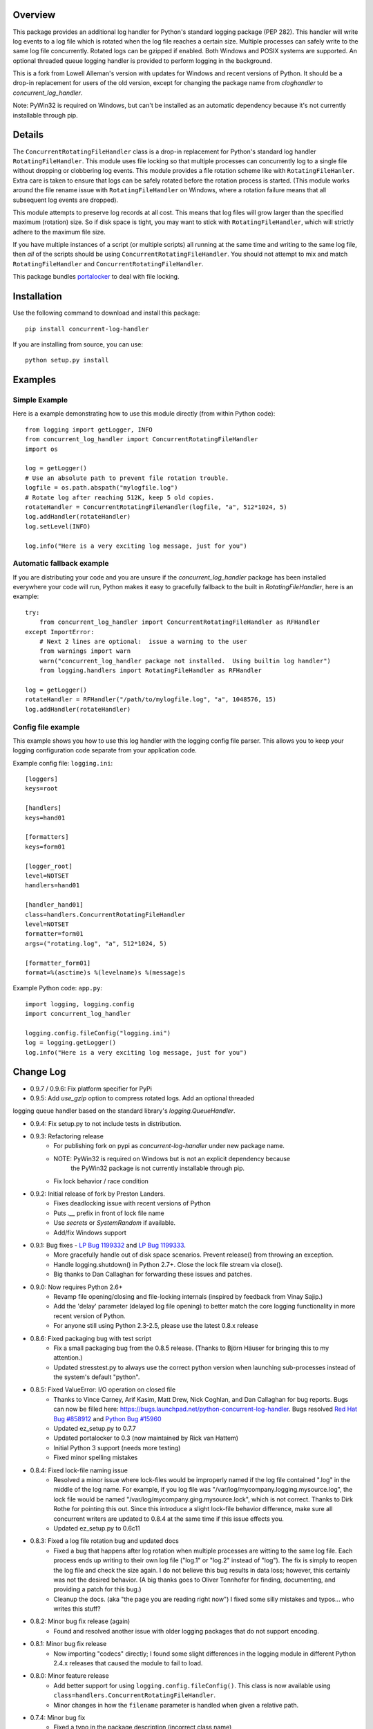 
Overview
========
This package provides an additional log handler for Python's standard logging
package (PEP 282). This handler will write log events to a log file which is
rotated when the log file reaches a certain size.  Multiple processes can
safely write to the same log file concurrently. Rotated logs can be gzipped
if enabled. Both Windows and POSIX systems are supported. An optional threaded
queue logging handler is provided to perform logging in the background.

This is a fork from Lowell Alleman's version with updates for Windows and
recent versions of Python. It should be a drop-in replacement for users
of the old version, except for changing the package name from
`cloghandler` to `concurrent_log_handler`.

Note: PyWin32 is required on Windows, but can't be installed as an
automatic dependency because it's not currently installable through pip.

Details
=======
.. _portalocker:  http://code.activestate.com/recipes/65203/

The ``ConcurrentRotatingFileHandler`` class is a drop-in replacement for
Python's standard log handler ``RotatingFileHandler``. This module uses file
locking so that multiple processes can concurrently log to a single file without
dropping or clobbering log events. This module provides a file rotation scheme
like with ``RotatingFileHanler``.  Extra care is taken to ensure that logs
can be safely rotated before the rotation process is started. (This module works
around the file rename issue with ``RotatingFileHandler`` on Windows, where a
rotation failure means that all subsequent log events are dropped).

This module attempts to preserve log records at all cost. This means that log
files will grow larger than the specified maximum (rotation) size. So if disk
space is tight, you may want to stick with ``RotatingFileHandler``, which will
strictly adhere to the maximum file size.

If you have multiple instances of a script (or multiple scripts) all running at
the same time and writing to the same log file, then *all* of the scripts should
be using ``ConcurrentRotatingFileHandler``. You should not attempt to mix
and match ``RotatingFileHandler`` and ``ConcurrentRotatingFileHandler``.

This package bundles `portalocker`_ to deal with file locking.

Installation
============
Use the following command to download and install this package::

    pip install concurrent-log-handler

If you are installing from source, you can use::

    python setup.py install


Examples
========

Simple Example
--------------
Here is a example demonstrating how to use this module directly (from within
Python code)::

    from logging import getLogger, INFO
    from concurrent_log_handler import ConcurrentRotatingFileHandler
    import os

    log = getLogger()
    # Use an absolute path to prevent file rotation trouble.
    logfile = os.path.abspath("mylogfile.log")
    # Rotate log after reaching 512K, keep 5 old copies.
    rotateHandler = ConcurrentRotatingFileHandler(logfile, "a", 512*1024, 5)
    log.addHandler(rotateHandler)
    log.setLevel(INFO)

    log.info("Here is a very exciting log message, just for you")


Automatic fallback example
--------------------------
If you are distributing your code and you are unsure if the
`concurrent_log_handler` package has been installed everywhere your code will run,
Python makes it easy to gracefully fallback to the built in
`RotatingFileHandler`, here is an example::

    try:
        from concurrent_log_handler import ConcurrentRotatingFileHandler as RFHandler
    except ImportError:
        # Next 2 lines are optional:  issue a warning to the user
        from warnings import warn
        warn("concurrent_log_handler package not installed.  Using builtin log handler")
        from logging.handlers import RotatingFileHandler as RFHandler

    log = getLogger()
    rotateHandler = RFHandler("/path/to/mylogfile.log", "a", 1048576, 15)
    log.addHandler(rotateHandler)



Config file example
-------------------
This example shows you how to use this log handler with the logging config file
parser. This allows you to keep your logging configuration code separate from
your application code.

Example config file: ``logging.ini``::

    [loggers]
    keys=root

    [handlers]
    keys=hand01

    [formatters]
    keys=form01

    [logger_root]
    level=NOTSET
    handlers=hand01

    [handler_hand01]
    class=handlers.ConcurrentRotatingFileHandler
    level=NOTSET
    formatter=form01
    args=("rotating.log", "a", 512*1024, 5)

    [formatter_form01]
    format=%(asctime)s %(levelname)s %(message)s

Example Python code: ``app.py``::

    import logging, logging.config
    import concurrent_log_handler

    logging.config.fileConfig("logging.ini")
    log = logging.getLogger()
    log.info("Here is a very exciting log message, just for you")


Change Log
==========
- 0.9.7 / 0.9.6: Fix platform specifier for PyPi

- 0.9.5: Add `use_gzip` option to compress rotated logs. Add an optional threaded
logging queue handler based on the standard library's `logging.QueueHandler`.

- 0.9.4: Fix setup.py to not include tests in distribution.

- 0.9.3: Refactoring release
   * For publishing fork on pypi as `concurrent-log-handler` under new package name.
   * NOTE: PyWin32 is required on Windows but is not an explicit dependency because
           the PyWin32 package is not currently installable through pip.
   * Fix lock behavior / race condition

- 0.9.2: Initial release of fork by Preston Landers.
   * Fixes deadlocking issue with recent versions of Python
   * Puts `.__` prefix in front of lock file name
   * Use `secrets` or `SystemRandom` if available.
   * Add/fix Windows support

.. _Red Hat Bug #858912: https://bugzilla.redhat.com/show_bug.cgi?id=858912
.. _Python Bug #15960: http://bugs.python.org/issue15960
.. _LP Bug 1199332: https://bugs.launchpad.net/python-concurrent-log-handler/+bug/1199332
.. _LP Bug 1199333: https://bugs.launchpad.net/python-concurrent-log-handler/+bug/1199333


- 0.9.1:  Bug fixes - `LP Bug 1199332`_ and `LP Bug 1199333`_.
   * More gracefully handle out of disk space scenarios. Prevent release() from
     throwing an exception.
   * Handle logging.shutdown() in Python 2.7+. Close the lock file stream via
     close().
   * Big thanks to Dan Callaghan for forwarding these issues and patches.

- 0.9.0:  Now requires Python 2.6+
   * Revamp file opening/closing and file-locking internals (inspired by
     feedback from Vinay Sajip.)
   * Add the 'delay' parameter (delayed log file opening) to better match the
     core logging functionality in more recent version of Python.
   * For anyone still using Python 2.3-2.5, please use the latest 0.8.x release

- 0.8.6:  Fixed packaging bug with test script
   * Fix a small packaging bug from the 0.8.5 release.  (Thanks to Björn Häuser
     for bringing this to my attention.)
   * Updated stresstest.py to always use the correct python version when
     launching sub-processes instead of the system's default "python".

- 0.8.5:  Fixed ValueError: I/O operation on closed file
   * Thanks to Vince Carney, Arif Kasim, Matt Drew, Nick Coghlan, and
     Dan Callaghan for bug reports.  Bugs can now be filled here:
     https://bugs.launchpad.net/python-concurrent-log-handler.  Bugs resolved
     `Red Hat Bug #858912`_ and `Python Bug #15960`_
   * Updated ez_setup.py to 0.7.7
   * Updated portalocker to 0.3 (now maintained by Rick van Hattem)
   * Initial Python 3 support (needs more testing)
   * Fixed minor spelling mistakes

- 0.8.4:  Fixed lock-file naming issue
   * Resolved a minor issue where lock-files would be improperly named if the
     log file contained ".log" in the middle of the log name.  For example, if
     you log file was "/var/log/mycompany.logging.mysource.log", the lock file
     would be named "/var/log/mycompany.ging.mysource.lock", which is not correct.
     Thanks to Dirk Rothe for pointing this out.  Since this introduce a slight
     lock-file behavior difference, make sure all concurrent writers are updated
     to 0.8.4 at the same time if this issue effects you.
   * Updated ez_setup.py to 0.6c11

- 0.8.3:  Fixed a log file rotation bug and updated docs
   * Fixed a bug that happens after log rotation when multiple processes are
     witting to the same log file. Each process ends up writing to their own
     log file ("log.1" or "log.2" instead of "log"). The fix is simply to reopen
     the log file and check the size again.  I do not believe this bug results in
     data loss; however, this certainly was not the desired behavior.  (A big
     thanks goes to Oliver Tonnhofer for finding, documenting, and providing a
     patch for this bug.)
   * Cleanup the docs. (aka "the page you are reading right now") I fixed some
     silly mistakes and typos... who writes this stuff?

- 0.8.2:  Minor bug fix release (again)
   * Found and resolved another issue with older logging packages that do not
     support encoding.

- 0.8.1:  Minor bug fix release
   * Now importing "codecs" directly; I found some slight differences in the
     logging module in different Python 2.4.x releases that caused the module to
     fail to load.

- 0.8.0:  Minor feature release
    * Add better support for using ``logging.config.fileConfig()``. This class
      is now available using ``class=handlers.ConcurrentRotatingFileHandler``.
    * Minor changes in how the ``filename`` parameter is handled when given a
      relative path.

- 0.7.4:  Minor bug fix
    * Fixed a typo in the package description (incorrect class name)
    * Added a change log; which you are reading now.
    * Fixed the ``close()`` method to no longer assume that stream is still
      open.

To-do
=====
* This module has had minimal testing in a multi-threaded process.  I see no
  reason why this should be an issue, but no stress-testing has been done in a
  threaded situation. If this is important to you, you could always add
  threading support to the ``stresstest.py`` script and send me the patch.

* Update: this works in a multi-process concurrency environment but I have
  not tested it extensively with threads or async, but that should be handled
  by the parent logging class.

